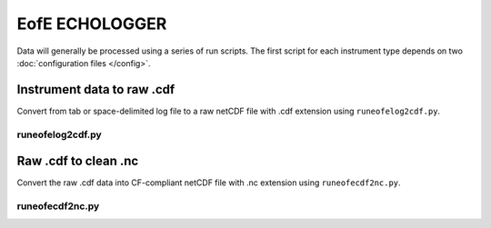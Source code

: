 EofE ECHOLOGGER
***************

Data will generally be processed using a series of run scripts. The first script for each instrument type
depends on two :doc:`configuration files </config>`.

Instrument data to raw .cdf
===========================

Convert from  tab or space-delimited log file to a raw netCDF file with .cdf extension using ``runeofelog2cdf.py``.

runeofelog2cdf.py
-----------------

.. argparse::
   :ref: stglib.core.cmd.eofelog2cdf_parser
   :prog: runeofelog2cdf.py

Raw .cdf to clean .nc
=====================

Convert the raw .cdf data into CF-compliant netCDF file with .nc extension using ``runeofecdf2nc.py``.

runeofecdf2nc.py
----------------

.. argparse::
   :ref: stglib.core.cmd.eofecdf2nc_parser
   :prog: runeofecdf2nc.py
